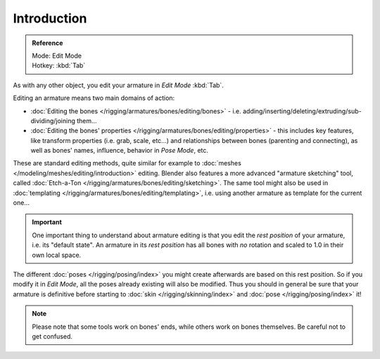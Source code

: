 
************
Introduction
************

.. admonition:: Reference
   :class: refbox

   | Mode:     Edit Mode
   | Hotkey:   :kbd:`Tab`


As with any other object, you edit your armature in *Edit Mode* :kbd:`Tab`.

Editing an armature means two main domains of action:

- :doc:`Editing the bones </rigging/armatures/bones/editing/bones>` - i.e.
  adding/inserting/deleting/extruding/sub-dividing/joining them...
- :doc:`Editing the bones' properties </rigging/armatures/bones/editing/properties>` - this includes key features,
  like transform properties (i.e. grab, scale, etc...) and relationships between bones (parenting and connecting),
  as well as bones' names, influence, behavior in *Pose Mode*, etc.

These are standard editing methods, quite similar for example to
:doc:`meshes </modeling/meshes/editing/introduction>` editing.
Blender also features a more advanced "armature sketching" tool,
called :doc:`Etch-a-Ton </rigging/armatures/bones/editing/sketching>`.
The same tool might also be used in :doc:`templating </rigging/armatures/bones/editing/templating>`,
i.e. using another armature as template for the current one...


.. important::

   One important thing to understand about armature editing is that you
   edit the *rest position* of your armature, i.e. its "default state".
   An armature in its *rest position* has all bones with *no* rotation and scaled to 1.0 in their own local space.

The different :doc:`poses </rigging/posing/index>` you might create afterwards are based on this rest position.
So if you modify it in *Edit Mode*, all the poses already existing will also be modified.
Thus you should in general be sure that your armature is definitive before starting
to :doc:`skin </rigging/skinning/index>` and :doc:`pose </rigging/posing/index>` it!


.. note::

   Please note that some tools work on bones' ends, while others work on bones themselves.
   Be careful not to get confused.
